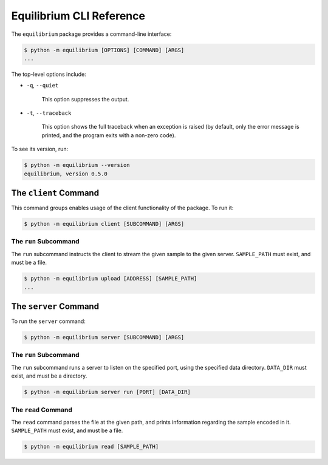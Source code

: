 Equilibrium CLI Reference
=========================

The ``equilibrium`` package provides a command-line interface:

.. code:: bash

    $ python -m equilibrium [OPTIONS] [COMMAND] [ARGS]
    ...

The top-level options include:

- ``-q``, ``--quiet``

    This option suppresses the output.

- ``-t``, ``--traceback``

    This option shows the full traceback when an exception is raised (by
    default, only the error message is printed, and the program exits with a
    non-zero code).

To see its version, run:

.. code:: bash

    $ python -m equilibrium --version
    equilibrium, version 0.5.0

The ``client`` Command
~~~~~~~~~~~~~~~~~~~~~~

This command groups enables usage of the client functionality of the package. To run it:

.. code:: bash

    $ python -m equilibrium client [SUBCOMMAND] [ARGS]

The ``run`` Subcommand
----------------------

The ``run`` subcommand instructs the client to stream the given sample to the given server.
``SAMPLE_PATH`` must exist, and must be a file.

.. code:: bash

    $ python -m equilibrium upload [ADDRESS] [SAMPLE_PATH]
    ...

The ``server`` Command
~~~~~~~~~~~~~~~~~~~

To run the ``server`` command:

.. code:: bash

    $ python -m equilibrium server [SUBCOMMAND] [ARGS]

The ``run`` Subcommand
-------------------------

The ``run`` subcommand runs a server to listen on the specified port, using the specified data directory.
``DATA_DIR`` must exist, and must be a directory.

.. code:: bash

    $ python -m equilibrium server run [PORT] [DATA_DIR]

The ``read`` Command
----------------------

The ``read`` command parses the file at the given path, and prints information regarding the sample encoded in it.
``SAMPLE_PATH`` must exist, and must be a file.

.. code:: bash

    $ python -m equilibrium read [SAMPLE_PATH]
